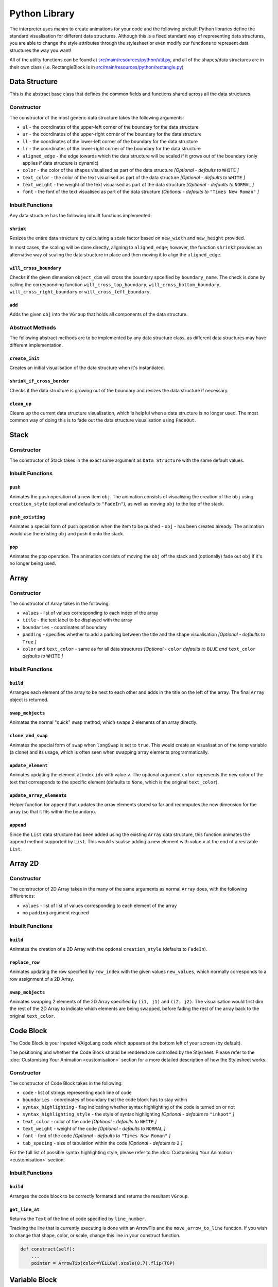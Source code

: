 Python Library
=====================================

The interpreter uses manim to create animations for your code and the following prebuilt Python libraries define the standard visualisation for different data structures.
Although this is a fixed standard way of representing data structures, you are able to change the style attributes through the stylesheet or even modify our functions to represent data structures the way you want!

All of the utility functions can be found at `src/main/resources/python/util.py <https://github.com/VAlgoLang/VAlgoLang/tree/master/src/main/resources/python/util.py>`_, and all of the shapes/data structures are in their own class (i.e. RectangleBlock is in `src/main/resources/python/rectangle.py <https://github.com/VAlgoLang/VAlgoLang/tree/master/src/main/resources/python/rectangle.py>`_)

Data Structure
-----------------

This is the abstract base class that defines the common fields and functions shared across all the data structures.

Constructor
^^^^^^^^^^^

The constructor of the most generic data structure takes the following arguments:

* ``ul`` - the coordinates of the upper-left corner of the boundary for the data structure
* ``ur`` - the coordinates of the upper-right corner of the boundary for the data structure
* ``ll`` - the coordinates of the lower-left corner of the boundary for the data structure
* ``lr`` - the coordinates of the lower-right corner of the boundary for the data structure
* ``aligned_edge`` - the edge towards which the data structure will be scaled if it grows out of the boundary (only applies if data structure is dynamic)
* ``color`` - the color of the shapes visualised as part of the data structure *[Optional - defaults to* ``WHITE`` *]*
* ``text_color`` - the color of the text visualised as part of the data structure *[Optional - defaults to* ``WHITE`` *]*
* ``text_weight`` - the weight of the text visualised as part of the data structure *[Optional - defaults to* ``NORMAL`` *]*
* ``font`` - the font of the text visualised as part of the data structure *[Optional - defaults to* ``"Times New Roman"`` *]*

Inbuilt Functions
^^^^^^^^^^^^^^^^^^

Any data structure has the following inbuilt functions implemented:

``shrink``
""""""""""
Resizes the entire data structure by calculating a scale factor based on ``new_width`` and ``new_height`` provided.

In most cases, the scaling will be done directly, aligning to ``aligned_edge``; however, the function ``shrink2`` provides an alternative way of scaling the data structure in place and then moving it to align the ``aligned_edge``.

``will_cross_boundary``
"""""""""""""""""""""""
Checks if the given dimension ``object_dim`` will cross the boundary spceified by ``boundary_name``. The check is done by calling the corresponding function ``will_cross_top_boundary``, ``will_cross_bottom_boundary``, ``will_cross_right_boundary`` or ``will_cross_left_boundary``.

``add``
"""""""
Adds the given ``obj`` into the ``VGroup`` that holds all components of the data structure.

Abstract Methods
^^^^^^^^^^^^^^^^^^

The following abstract methods are to be implemented by any data structure class, as different data structures may have different implementation.

``create_init``
"""""""""""""""
Creates an initial visualisation of the data structure when it's instantiated.

``shrink_if_cross_border``
""""""""""""""""""""""""""
Checks if the data structure is growing out of the boundary and resizes the data structure if necessary.

``clean_up``
"""""""""""""
Cleans up the current data structure visualisation, which is helpful when a data structure is no longer used. The most common way of doing this is to fade out the data structure visualisation using ``FadeOut``.


Stack
-----

Constructor
^^^^^^^^^^^

The constructor of Stack takes in the exact same argument as ``Data Structure`` with the same default values.

Inbuilt Functions
^^^^^^^^^^^^^^^^^^

``push``
""""""""
Animates the push operation of a new item ``obj``. The animation consists of visualising the creation of the ``obj`` using ``creation_style`` (optional and defaults to ``"FadeIn"``), as well as moving ``obj`` to the top of the stack.

``push_existing``
""""""""""""""""""
Animates a special form of push operation when the item to be pushed - ``obj`` - has been created already. The animation would use the existing ``obj`` and push it onto the stack.

``pop``
"""""""
Animates the pop operation. The animation consists of moving the ``obj`` off the stack and (optionally) fade out ``obj`` if it's no longer being used.


Array
------

Constructor
^^^^^^^^^^^

The constructor of Array takes in the following:

* ``values`` - list of values corresponding to each index of the array
* ``title`` - the text label to be displayed with the array
* ``boundaries`` - coordinates of boundary
* ``padding`` - specifies whether to add a padding between the title and the shape visualisation *[Optional - defaults to* ``True`` *]*
* ``color`` and ``text_color`` - same as for all data structures *[Optional -* ``color`` *defaults to* ``BLUE`` *and* ``text_color`` *defaults to* ``WHITE`` *]*

Inbuilt Functions
^^^^^^^^^^^^^^^^^^

``build``
"""""""""
Arranges each element of the array to be next to each other and adds in the title on the left of the array. The final ``Array`` object is returned.

``swap_mobjects``
""""""""""""""""""
Animates the normal "quick" ``swap`` method, which swaps 2 elements of an array directly.

``clone_and_swap``
""""""""""""""""""""
Animates the special form of ``swap`` when ``longSwap`` is set to ``true``. This would create an visualisation of the temp variable (a clone) and its usage, which is often seen when swapping array elements programmatically.

``update_element``
"""""""""""""""""""
Animates updating the element at index ``idx`` with value ``v``. The optional argument ``color`` represents the new color of the text that corresponds to the specific element (defaults to ``None``, which is the original ``text_color``).

``update_array_elements``
""""""""""""""""""""""""""
Helper function for ``append`` that updates the array elements stored so far and recomputes the new dimension for the array (so that it fits within the boundary).

``append``
""""""""""
Since the ``List`` data structure has been added using the existing ``Array`` data structure, this function animates the ``append`` method supported by ``List``. This would visualise adding a new element with value ``v`` at the end of a resizable ``List``.

Array 2D
--------

Constructor
^^^^^^^^^^^

The constructor of 2D Array takes in the many of the same arguments as normal ``Array`` does, with the following differences:

* ``values`` - list of list of values corresponding to each element of the array
* no ``padding`` argument required

Inbuilt Functions
^^^^^^^^^^^^^^^^^^

``build``
"""""""""
Animates the creation of a 2D Array with the optional ``creation_style`` (defaults to ``FadeIn``).

``replace_row``
""""""""""""""""""
Animates updating the row specified by ``row_index`` with the given values ``new_values``, which normally corresponds to a row assignment of a 2D Array.

``swap_mobjects``
""""""""""""""""""""
Animates swapping 2 elements of the 2D Array specified by ``(i1, j1)`` and ``(i2, j2)``. The visualisation would first dim the rest of the 2D Array to indicate which elements are being swapped, before fading the rest of the array back to the original ``text_color``.


Code Block
----------

The Code Block is your inputed VAlgoLang code which appears at the bottom left of your screen (by default).

The positioning and whether the Code Block should be rendered are controlled by the Stlysheet. Please refer to the :doc:`Customising Your Animation <customisation>` section for a more detailed description of how the Stylesheet works.

Constructor
^^^^^^^^^^^

The constructor of Code Block takes in the following:

* ``code`` - list of strings representing each line of code
* ``boundaries`` - coordinates of boundary that the code block has to stay within
* ``syntax_highlighting`` - flag indicating whether syntax highlighting of the code is turned on or not
* ``syntax_highlighting_style`` - the style of syntax highlighting *[Optional - defaults to* ``"inkpot"`` *]*
* ``text_color`` - color of the code *[Optional - defaults to* ``WHITE`` *]*
* ``text_weight`` - weight of the code *[Optional - defaults to* ``NORMAL`` *]*
* ``font`` - font of the code *[Optional - defaults to* ``"Times New Roman"`` *]*
* ``tab_spacing`` - size of tabulation within the code *[Optional - defaults to* ``2`` *]*

For the full list of possible syntax highlighting style, please refer to the :doc:`Customising Your Animation <customisation>` section.

Inbuilt Functions
^^^^^^^^^^^^^^^^^

``build``
""""""""""
Arranges the code block to be correctly formatted and returns the resultant ``VGroup``.

``get_line_at``
""""""""""""""""
Returns the ``Text`` of the line of code specified by ``line_number``.

Tracking the line that is currently executing is done with an ArrowTip and the ``move_arrow_to_line`` function. If you wish to change that shape, color, or scale, change this line in your construct function.

.. code :: python

    def construct(self):
        ...
        pointer = ArrowTip(color=YELLOW).scale(0.7).flip(TOP)


Variable Block
---------------

The Variable Block displays the list of most recently updated variables and their values at the top left of your screen (by default).

The positioning and whether the Varaible Block should be rendered are controlled by the Stlysheet. Please refer to the :doc:`Customising Your Animation <customisation>` section for a more detailed description of how the Stylesheet works.

Constructor
^^^^^^^^^^^

The constructor of Variable Block takes in the following:

* ``variables`` - list of strings representing the variables and their values
* ``boundaries`` - coordinates of boundary that the variable block has to stay within
* ``text_color`` - color of the text *[Optional - defaults to* ``WHITE`` *]*
* ``text_weight`` - weight of the text *[Optional - defaults to* ``NORMAL`` *]*
* ``font`` - font of the text *[Optional - defaults to* ``"Times New Roman"`` *]*

Inbuilt Functions
^^^^^^^^^^^^^^^^^

``build``
""""""""""
Arranges the variable block to be correctly formatted and returns the resultant ``VGroup``.

``update_variable``
""""""""""""""""""""
Animates updating the variable strings with the given argument ``variables``.


Subtitle Block
--------------

The Subtitle Block displays the list of most recently updated variables and their values at the top left of your screen (by default).

The positioning and whether the Varaible Block should be rendered are controlled by the Stlysheet. Please refer to the :doc:`Customising Your Animation <customisation>` section for a more detailed description of how the Stylesheet works.

Constructor
^^^^^^^^^^^

The constructor of Variable Block takes in the following:

* ``end_time`` - time that the subtitle should disappear
* ``boundaries`` - coordinates of boundary that the subtitle block has to stay within
* ``text_color`` - color of the subtitle text *[Optional - defaults to* ``WHITE`` *]*
* ``text_weight`` - weight of the subtitle text *[Optional - defaults to* ``NORMAL`` *]*
* ``font`` - font of the subtitle text *[Optional - defaults to* ``"Times New Roman"`` *]*

Inbuilt Functions
^^^^^^^^^^^^^^^^^

``change_text``
""""""""""""""""
Changes the subtitle text to ``text``.

``display``
"""""""""""
Displays the given ``text`` as subtitle until the specified ``end_time`` has passed.

``clear``
""""""""""
Clears the current subtitle.

``action``
""""""""""
Same as ``clear``.


Building Blocks
----------------
The visualisation of data structures are built on top of the following building blocks. Feel free to reuse them if you wish to add your own data structure visualisation!

Initial Structure
^^^^^^^^^^^^^^^^^
An initial structure represents the empty state for a data structure, such as for a ``Stack``.

It consists of a line, which can be horizontal or vertical, and a text label indicating the variable name under the line.

Constructor
"""""""""""

The constructor of Initial Structure takes in the following:

* ``text`` - text that is labelled under the line
* ``angle`` - angle of rotation (``0`` for horizontal line, ``TAU/4`` for vertical line)
* ``length`` - length for the line *[Optional - defaults to* ``1.5`` *]*
* ``color`` - color of the line *[Optional - defaults to* ``WHITE`` *]*
* ``text_color`` - color of the text label *[Optional - defaults to* ``WHITE`` *]*
* ``text_weight`` - weight of the text label *[Optional - defaults to* ``NORMAL`` *]*
* ``font`` - font of the text label *[Optional - defaults to* ``"Times New Roman"`` *]*

To add an additional element, create it, and group it with the VGroup.
To change the default position of the label and the distance between the label and the line, change ``DOWN`` and ``SMALL_BUFF`` respectively.

Rectangle Block
^^^^^^^^^^^^^^^

A Rectangle Block represents a rectangle shape with text inside it.

Constructor
"""""""""""

The constructor of Rectangle Block takes in the following:

* ``text`` - text placed inside the rectangle
* ``target`` - a target that the rectangle block would be scaled to match *[Optional - defaults to* ``None`` *]*
* ``width`` - width of the rectangle *[Optional - defaults to* ``1.5`` *]*
* ``width`` - height of the rectangle *[Optional - defaults to* ``0.75`` *]*
* ``color`` - color of the rectangle outline *[Optional - defaults to* ``BLUE`` *]*
* ``text_color`` - color of the text inside the rectangle *[Optional - defaults to* ``WHITE`` *]*
* ``text_weight`` - weight of the text inside the rectangle *[Optional - defaults to* ``NORMAL`` *]*
* ``font`` - font of the text inside the rectangle *[Optional - defaults to* ``"Times New Roman"`` *]*

To add an additional element, create it, and group it with the VGroup.

Inbuilt Functions
"""""""""""""""""

``replace_text``
~~~~~~~~~~~~~~~~
Animates replacement of the text lablel to ``new_text`` inside the rectangle. The optional argument ``color`` represents to the new color of the text (defaults to the same as the original ``text_color``).

``clean_up``
~~~~~~~~~~~~~
Cleans up the current Rectangle Block visualisation.


Utility Functions
-----------------

The following is a list of all the utility functions implemented so far, which help to create repeated animation. Feel free to use them if you wish to generate your own animation or contribute!

* ``place_at(self, group, x, y)`` - places ``group`` at the coordinate specified by ``(x, y, 0)``.
* ``move_relative_to_edge(self, group, x, y)`` - moves ``group`` relative to the edge specified by ``(x, y, 0)``.
* ``move_relative_to_obj(self, group, target, x, y)`` - moves ``group`` relative to the object ``target`` specified by ``(x, y, 0)``.
* ``place_relative_to_obj(self, group, target, x, y)`` - places ``group`` relative to the object ``target`` with the offset specified by ``(x, y, 0)``.
* ``fade_out_if_needed(self, mobject)`` - fades out ``mobject`` if it is already on the Scene.
* ``play_animation(self, *args, run_time=1.0)`` - plays the animation(s) passed in as ``*args`` with optional ``run_time`` (defaults to ``1.0``). This is particularly useful as it accounts for all the ``time_object`` that have a duration of time they should appear for, such as ``Subtitle Block``.
* ``move_arrow_to_line(self, line_number, pointer, code_block, code_text)`` - moves the ``pointer`` next to the line of code specified by ``line_number``. Scrolling is also handled here if needed by calling the corresponding ``scroll_down`` and ``scroll_up`` functions. 

The following utility functions are inspired from https://www.reddit.com/r/manim/comments/bubyj2/scrolling_mobjects/

* ``scroll_down(self, group, scrolls)`` - scrolls the ``group`` (in this case ``code_text``) down by ``scrolls`` number of times.
* ``scroll_up(self, group, scrolls)`` - scrolls the ``group`` (in this case ``code_text``) up by ``scrolls`` number of times.